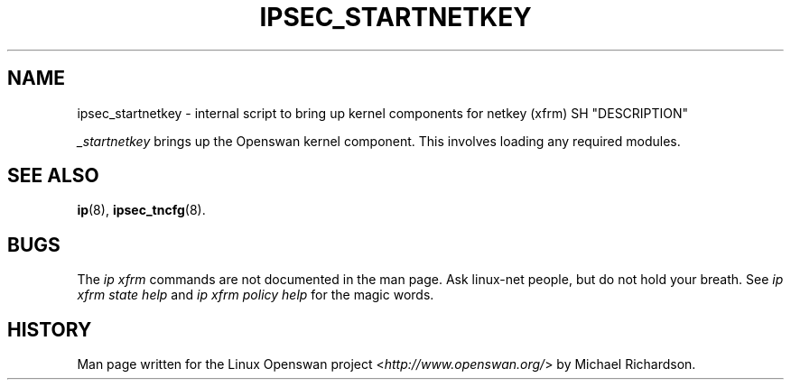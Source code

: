 .\"     Title: _STARTNETKEY
.\"    Author: 
.\" Generator: DocBook XSL Stylesheets v1.73.2 <http://docbook.sf.net/>
.\"      Date: 11/14/2008
.\"    Manual: 27 Nov 2007
.\"    Source: 27 Nov 2007
.\"
.TH "IPSEC_STARTNETKEY" "8" "11/14/2008" "27 Nov 2007" "27 Nov 2007"
.\" disable hyphenation
.nh
.\" disable justification (adjust text to left margin only)
.ad l
.SH "NAME"
ipsec_startnetkey \- internal script to bring up kernel components for netkey (xfrm)
SH "DESCRIPTION"
.PP
\fI_startnetkey\fR
brings up the Openswan kernel component\. This involves loading any required modules\.
.SH "SEE ALSO"
.PP
\fBip\fR(8),
\fBipsec_tncfg\fR(8)\.
.SH "BUGS"
.PP
The
\fIip xfrm\fR
commands are not documented in the man page\. Ask linux\-net people, but do not hold your breath\. See
\fIip xfrm state help\fR
and
\fIip xfrm policy help\fR
for the magic words\.
.SH "HISTORY"
.PP
Man page written for the Linux Openswan project <\fIhttp://www\.openswan\.org/\fR> by Michael Richardson\.
